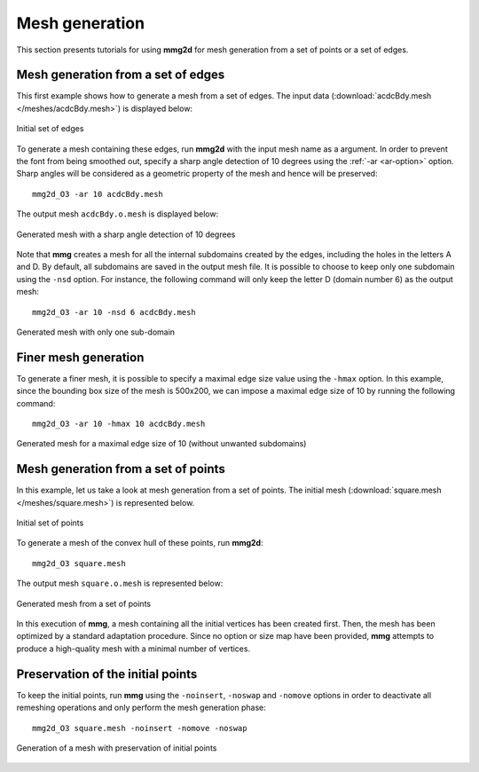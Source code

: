 ###############
Mesh generation
###############

This section presents tutorials for using **mmg2d** for mesh generation from a
set of points or a set of edges.

***********************************
Mesh generation from a set of edges
***********************************

This first example shows how to generate a mesh from a set of edges. 
The input data (:download:`acdcBdy.mesh </meshes/acdcBdy.mesh>`) is displayed 
below:

.. figure:: /figures/tutorials/acdcEdg.png
    :align: center

    Initial set of edges

To generate a mesh containing these edges, run **mmg2d** with the input mesh
name as a argument. In order to prevent the font from being smoothed out,
specify a sharp angle detection of 10 degrees using the :ref:`-ar <ar-option>`
option. Sharp angles will be considered as a geometric property of the mesh and
hence will be preserved::

    mmg2d_O3 -ar 10 acdcBdy.mesh

The output mesh ``acdcBdy.o.mesh`` is displayed below:

.. figure:: /figures/tutorials/acdcNoHmax.png
    :align: center

    Generated mesh with a sharp angle detection of 10 degrees

Note that **mmg** creates a mesh for all the internal subdomains created by the 
edges, including the holes in the letters A and D. 
By default, all subdomains are saved in the output mesh file. It is possible to 
choose to keep only one subdomain using the ``-nsd`` option. For instance, the
following command will only keep the letter D (domain number 6) as the 
output mesh::

    mmg2d_O3 -ar 10 -nsd 6 acdcBdy.mesh

.. figure:: /figures/tutorials/acdc-nsd.png
    :align: center
    :height: 250 px

    Generated mesh with only one sub-domain

*********************
Finer mesh generation
*********************

To generate a finer mesh, it is possible to specify a maximal edge size value
using the ``-hmax`` option. In this example, since the bounding box size of the
mesh is 500x200, we can impose a maximal edge size of 10 by running the 
following command::

    mmg2d_O3 -ar 10 -hmax 10 acdcBdy.mesh

.. figure:: /figures/tutorials/acdcMesh.png
    :align: center

    Generated mesh for a maximal edge size of 10 (without unwanted subdomains)

************************************
Mesh generation from a set of points
************************************

In this example, let us take a look at mesh generation from a set of points.
The initial mesh (:download:`square.mesh </meshes/square.mesh>`) is represented
below.

.. figure:: /figures/tutorials/initPoints.png
    :align: center

    Initial set of points

To generate a mesh of the convex hull of these points, run **mmg2d**::

    mmg2d_O3 square.mesh

The output mesh ``square.o.mesh`` is represented below:

.. figure:: /figures/tutorials/squareDefault.png
    :align: center

    Generated mesh from a set of points

In this execution of **mmg**, a mesh containing all the initial vertices has
been created first. Then, the mesh has been optimized by a standard adaptation
procedure. Since no option or size map have been provided, **mmg** attempts to 
produce a high-quality mesh with a minimal number of vertices.

**********************************
Preservation of the initial points
**********************************

To keep the initial points, run **mmg** using the ``-noinsert``, ``-noswap``
and ``-nomove`` options in order to deactivate all remeshing operations and only
perform the mesh generation phase::

    mmg2d_O3 square.mesh -noinsert -nomove -noswap

.. figure:: /figures/tutorials/squareNoinsert.png
    :align: center

    Generation of a mesh with preservation of initial points